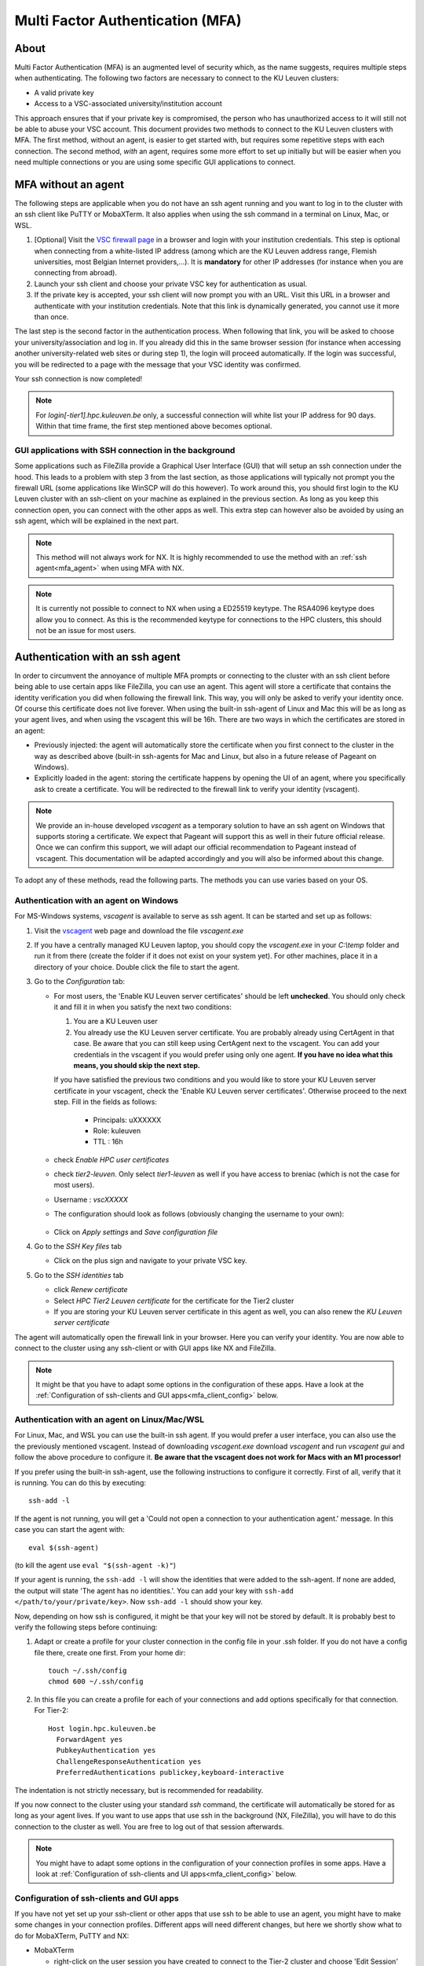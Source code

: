 .. _mfa_leuven:

Multi Factor Authentication (MFA)
=================================

About
-----

Multi Factor Authentication (MFA) is an augmented level of security which, as
the name suggests, requires multiple steps when authenticating. The following
two factors are necessary to connect to the KU Leuven clusters:

- A valid private key
- Access to a VSC-associated university/institution account

This approach ensures that if your private key is compromised, the person who
has unauthorized access to it will still not be able to abuse your VSC account.
This document provides two methods to connect to the KU Leuven clusters with
MFA. The first method, without an agent, is easier to get started with, but requires
some repetitive steps with each connection. The second method, *with* an agent,
requires some more effort to set up initially but will be easier when you need
multiple connections or you are using some specific GUI applications to connect. 

MFA without an agent
--------------------

The following steps are applicable when you do not have an ssh agent running
and you want to log in to the cluster with an ssh client like PuTTY or
MobaXTerm. It also applies when using the ssh command in a terminal on Linux,
Mac, or WSL.

#. [Optional] Visit the `VSC firewall page`_ in a browser and login with your
   institution credentials. This step is optional when connecting from a
   white-listed IP address (among which are the KU Leuven address range, Flemish
   universities, most Belgian Internet providers,...). It is **mandatory** for
   other IP addresses (for instance when you are connecting from abroad).
#. Launch your ssh client and choose your private VSC key for authentication as
   usual.
#. If the private key is accepted, your ssh client will now prompt you with an
   URL. Visit this URL in a browser and authenticate with your institution
   credentials. Note that this link is dynamically generated, you cannot use it
   more than once.

The last step is the second factor in the authentication process. When following
that link, you will be asked to choose your university/association and log in.
If you already did this in the same browser session (for instance when accessing
another university-related web sites or during step 1), the login will proceed
automatically. If the login was successful, you will be redirected to a page
with the message that your VSC identity was confirmed.

Your ssh connection is now completed!

.. note::

    For `login[-tier1].hpc.kuleuven.be` only, a successful connection will
    white list your IP address for 90 days. Within that time frame, the first
    step mentioned above becomes optional.

GUI applications with SSH connection in the background
~~~~~~~~~~~~~~~~~~~~~~~~~~~~~~~~~~~~~~~~~~~~~~~~~~~~~~

Some applications such as FileZilla provide a Graphical User Interface
(GUI) that will setup an ssh connection under the hood. This leads to a problem
with step 3 from the last section, as those applications will typically not
prompt you the firewall URL (some applications like WinSCP will do this however).
To work around this, you should first login to the KU Leuven cluster with an
ssh-client on your machine as explained in the previous section. As long as you
keep this connection open, you can connect with the other apps as well. This
extra step can however also be avoided by using an ssh agent, which will be
explained in the next part.

.. note::

   This method will not always work for NX. It is highly recommended to use
   the method with an :ref:`ssh agent<mfa_agent>` when using MFA with NX.

.. note::
   It is currently not possible to connect to NX when using a ED25519 keytype.
   The RSA4096 keytype does allow you to connect. As this is the recommended
   keytype for connections to the HPC clusters, this should not be an issue for
   most users.

.. _mfa_agent:

Authentication with an ssh agent
--------------------------------

In order to circumvent the annoyance of multiple MFA prompts or connecting to
the cluster with an ssh client before being able to use certain apps like FileZilla,
you can use an agent. This agent will store a certificate that contains the
identity verification you did when following the firewall link. This way, you
will only be asked to verify your identity once. Of course this certificate
does not live forever. When using the built-in ssh-agent of Linux and Mac this
will be as long as your agent lives, and when using the vscagent this will be
16h. There are two ways in which the certificates are stored in an agent:

- Previously injected: the agent will automatically store the certificate when
  you first connect to the cluster in the way as described above (built-in
  ssh-agents for Mac and Linux, but also in a future release of Pageant on Windows).
- Explicitly loaded in the agent: storing the certificate happens by opening
  the UI of an agent, where you specifically ask to create a certificate. You
  will be redirected to the firewall link to verify your identity (vscagent).

.. note ::

   We provide an in-house developed `vscagent` as a temporary solution to have
   an ssh agent on Windows that supports storing a certificate. We expect that
   Pageant will support this as well in their future official release. Once we
   can confirm this support, we will adapt our official recommendation to
   Pageant instead of vscagent. This documentation will be adapted accordingly
   and you will also be informed about this change.

To adopt any of these methods, read the following parts. The methods you can use varies based on your OS.

Authentication with an agent on Windows
~~~~~~~~~~~~~~~~~~~~~~~~~~~~~~~~~~~~~~~

For MS-Windows systems, `vscagent` is available to serve as ssh agent. It
can be started and set up as follows:

#. Visit the `vscagent`_ web page and download the file `vscagent.exe`
#. If you have a centrally managed KU Leuven laptop, you should copy the
   `vscagent.exe` in your `C:\\temp` folder and run it from there (create the
   folder if it does not exist on your system yet). For other machines, place
   it in a directory of your choice. Double click the file to start the agent.
#. Go to the `Configuration` tab:

   - For most users, the 'Enable KU Leuven server certificates' should be left **unchecked**. You should only check it and fill it in when you satisfy the next two conditions:

     #. You are a KU Leuven user
     #. You already use the KU Leuven server certificate. You are probably already using CertAgent in that case. Be aware that you can still keep using CertAgent next to the vscagent. You can add your credentials in the vscagent if you would prefer using only one agent. **If you have no idea what this means, you should skip the next step.**

     If you have satisfied the previous two conditions and you would like to store your KU Leuven server certificate in your vscagent, check the 'Enable KU Leuven server certificates'. Otherwise proceed to the next step. Fill in the fields as follows:

        - Principals: uXXXXXX  
        - Role: kuleuven
        - TTL : 16h

   - check `Enable HPC user certificates`
   - check `tier2-leuven`. Only select `tier1-leuven` as well if you have
     access to breniac (which is not the case for most users).
   - Username : `vscXXXXX`
   - The configuration should look as follows (obviously changing the username
     to your own):

   .. _vscagent-configuration:
   .. figure:: mfa_login/vscagent_configuration.png
      :align: center
      :alt: vscagent-configuration
   - Click on `Apply settings` and `Save configuration file`

#. Go to the `SSH Key files` tab

   - Click on the plus sign and navigate to your private VSC key.

#. Go to the `SSH identities` tab

   - click `Renew certificate`
   - Select `HPC Tier2 Leuven certificate` for the certificate for the Tier2
     cluster
   - If you are storing your KU Leuven server certificate in this agent as
     well, you can also renew the `KU Leuven server certificate`

The agent will automatically open the firewall link in your browser. Here you
can verify your identity. You are now able to connect to the cluster using any
ssh-client or with GUI apps like NX and FileZilla.

.. note::
   It might be that you have to
   adapt some options in the configuration of these apps. Have a look at the
   :ref:`Configuration of ssh-clients and GUI apps<mfa_client_config>` below.

Authentication with an agent on Linux/Mac/WSL
~~~~~~~~~~~~~~~~~~~~~~~~~~~~~~~~~~~~~~~~~~~~~

For Linux, Mac, and WSL you can use the built-in ssh agent. If you would prefer
a user interface, you can also use the the previously mentioned vscagent.
Instead of downloading `vscagent.exe` download `vscagent` and run
`vscagent gui` and follow the above procedure to configure it.
**Be aware that the vscagent does not work for Macs with an M1 processor!**

If you prefer using the built-in ssh-agent, use the following instructions to
configure it correctly. First of all, verify that it is running. You can do
this by executing:: 

    ssh-add -l

If the agent is not running, you will get a
'Could not open a connection to your authentication agent.' message. In this
case you can start the agent with::

    eval $(ssh-agent)

(to kill the agent use ``eval "$(ssh-agent -k)"``)

If your agent is running, the ``ssh-add -l`` will show the identities that were
added to the ssh-agent. If none are added, the output will state
'The agent has no identities.'. You can add your key with
``ssh-add </path/to/your/private/key>``. Now ``ssh-add -l`` should show your key.

Now, depending on how ssh is configured, it might be that your key will not be
stored by default. It is probably best to verify the following steps before
continuing:

#. Adapt or create a profile for your cluster connection in the config file in
   your .ssh folder. If you do not have a config file there, create one first.
   From your home dir::

      touch ~/.ssh/config
      chmod 600 ~/.ssh/config

#. In this file you can create a profile for each of your connections and add
   options specifically for that connection. For Tier-2::

      Host login.hpc.kuleuven.be
        ForwardAgent yes
        PubkeyAuthentication yes
        ChallengeResponseAuthentication yes
        PreferredAuthentications publickey,keyboard-interactive

The indentation is not strictly necessary, but is recommended for readability.

If you now connect to the cluster using your standard `ssh` command, the
certificate will automatically be stored for as long as your agent lives. If
you want to use apps that use ssh in the background (NX, FileZilla), you will
have to do this connection to the cluster as well. You are free to log out of
that session afterwards. 

.. note::

    You might have to adapt some options in the configuration of your
    connection profiles in some apps. Have a look at
    :ref:`Configuration of ssh-clients and UI apps<mfa_client_config>` below.

.. _mfa_client_config:

Configuration of ssh-clients and GUI apps
~~~~~~~~~~~~~~~~~~~~~~~~~~~~~~~~~~~~~~~~~

If you have not yet set up your ssh-client or other apps that use ssh to be
able to use an agent, you might have to make some changes in your connection
profiles. Different apps will need different changes, but here we shortly show
what to do for MobaXTerm, PuTTY and NX:

- MobaXTerm

  - right-click on the user session you have created to connect to the Tier-2 cluster and choose 'Edit Session'
  - Select the 'Advanced SSH settings' tab
  - Uncheck 'Use private key' if selected
  - click 'Ok'
    
- PuTTY

  - Load your profile to connect to the Tier-2 cluster
  - Go to 'Auth' under 'Connection'
  - Be sure that 'Allow agent forwarding' is checked
  - If you have a private key file stored under 'Private key file for authentication', remove it
    
- NX

  - Right-click on the connection to the Tier-2 cluster
  - Click on 'Edit connection'
  - Select the 'Configuration' tab
  - Select 'Use key-based authentication with a SSH agent'
  - Click 'Modify' and verify that 'Forward authentication' is checked

Known issues - General remarks
------------------------------

- It has happened that users cannot properly load the MFA URL. If that would
  happen to you, it is worth trying to paste the URL in an incognito browser
  window. This has only been verified to work in Chrome and does not seem to
  work in Firefox.
- MobaXTerm: version 21.1 has known issues in combination with the vscagent.
  It does not always seem to find the certificate in your agent. Updating to
  the latest version should solve this.
- If you are using sshfs, no link will be prompted to you as when using ssh.
  This is intended to be this way. The recommended approach would be to use an
  ssh agent to store your certificate. This will avoid you having to connect
  with the MFA link every time when connecting to the cluster.
- Safari does not properly load the vscagent download page. 
- Some ssh-clients have their own built-in agents that can prompt you the
  firewall link. You are free to use these instead of the vscagent as well.
  Be aware that Pageant (PuTTY agent) does not support this for the moment.
  If this would become standard practice in the future, we might adopt these
  as default agents instead of the vscagent.

.. _VSC firewall page: https://firewall.vscentrum.be
.. _vscagent: https://firewall.vscentrum.be/vscagent/latest/
